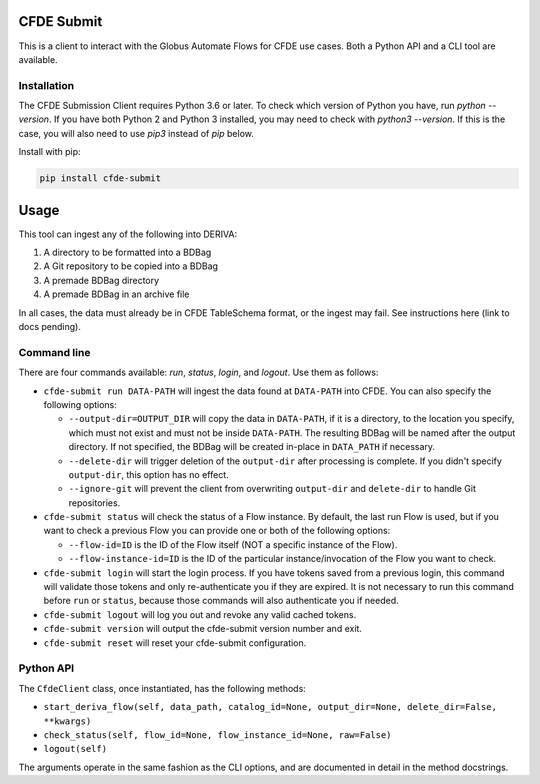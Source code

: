 .. image:: https://img.shields.io/pypi/v/cfde-submit.svg
    :target: https://pypi.python.org/pypi/cfde-submit

.. image:: https://img.shields.io/pypi/wheel/cfde-submit.svg
    :target: https://pypi.python.org/pypi/cfde-submit

.. image:: https://img.shields.io/badge/License-Apache%202.0-blue.svg
    :alt: License
    :target: https://opensource.org/licenses/Apache-2.0

CFDE Submit
===========

This is a client to interact with the Globus Automate Flows for CFDE use cases.
Both a Python API and a CLI tool are available.

Installation
------------

The CFDE Submission Client requires Python 3.6 or later. To check which version
of Python you have, run `python --version`. If you have both Python 2 and
Python 3 installed, you may need to check with `python3 --version`. If this is
the case, you will also need to use `pip3` instead of `pip` below.

Install with pip:

.. code-block:: python

    pip install cfde-submit

Usage
=====

This tool can ingest any of the following into DERIVA:

1. A directory to be formatted into a BDBag
2. A Git repository to be copied into a BDBag
3. A premade BDBag directory
4. A premade BDBag in an archive file

In all cases, the data must already be in CFDE TableSchema format, or the
ingest may fail. See instructions here (link to docs pending).


Command line
----------------

There are four commands available: `run`, `status`, `login`, and `logout`.
Use them as follows:

- ``cfde-submit run DATA-PATH`` will ingest the data found at ``DATA-PATH`` into
  CFDE. You can also specify the following options:

  - ``--output-dir=OUTPUT_DIR`` will copy the data in ``DATA-PATH``, if it is a 
    directory, to the location you specify, which must not exist and must not
    be inside ``DATA-PATH``. The resulting BDBag will be named after the output
    directory. If not specified, the BDBag will be created in-place in
    ``DATA_PATH`` if necessary.
  - ``--delete-dir`` will trigger deletion of the ``output-dir`` after processing
    is complete. If you didn't specify ``output-dir``, this option has no effect.
  - ``--ignore-git`` will prevent the client from overwriting ``output-dir`` and ``delete-dir`` to handle Git repositories.

- ``cfde-submit status`` will check the status of a Flow instance. By default,
  the last run Flow is used, but if you want to check a previous Flow you can
  provide one or both of the following options:

  - ``--flow-id=ID`` is the ID of the Flow itself (NOT a specific instance of the Flow).
  - ``--flow-instance-id=ID`` is the ID of the particular instance/invocation of the Flow you want to check.

- ``cfde-submit login`` will start the login process. If you have tokens saved
  from a previous login, this command will validate those tokens and only
  re-authenticate you if they are expired. It is not necessary to run this
  command before ``run`` or ``status``, because those commands will also
  authenticate you if needed.

- ``cfde-submit logout`` will log you out and revoke any valid cached tokens.

- ``cfde-submit version`` will output the cfde-submit version number and exit.

- ``cfde-submit reset`` will reset your cfde-submit configuration.

Python API
----------

The ``CfdeClient`` class, once instantiated, has the following methods:

- ``start_deriva_flow(self, data_path, catalog_id=None, output_dir=None, delete_dir=False, **kwargs)``
- ``check_status(self, flow_id=None, flow_instance_id=None, raw=False)``
- ``logout(self)``

The arguments operate in the same fashion as the CLI options, and are
documented in detail in the method docstrings.
